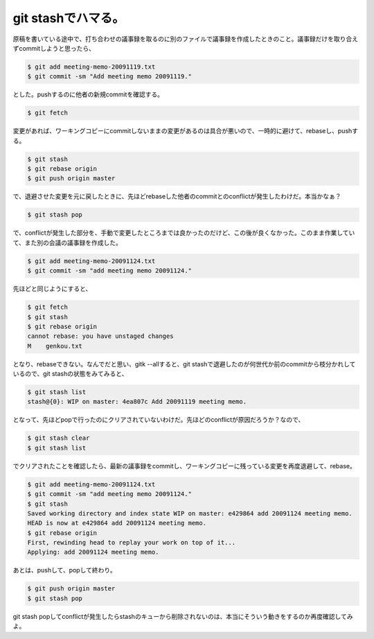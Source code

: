 git stashでハマる。
===================

原稿を書いている途中で、打ち合わせの議事録を取るのに別のファイルで議事録を作成したときのこと。議事録だけを取り合えずcommitしようと思ったら、


.. code-block:: sh


   $ git add meeting-memo-20091119.txt
   $ git commit -sm "Add meeting memo 20091119."


とした。pushするのに他者の新規commitを確認する。


.. code-block:: sh


   $ git fetch


変更があれば、ワーキングコピーにcommitしないままの変更があるのは具合が悪いので、一時的に避けて、rebaseし、pushする。


.. code-block:: sh


   $ git stash
   $ git rebase origin
   $ git push origin master


で、退避させた変更を元に戻したときに、先ほどrebaseした他者のcommitとのconflictが発生したわけだ。本当かなぁ？


.. code-block:: sh


   $ git stash pop


で、conflictが発生した部分を、手動で変更したところまでは良かったのだけど、この後が良くなかった。このまま作業していて、また別の会議の議事録を作成した。


.. code-block:: sh


   $ git add meeting-memo-20091124.txt
   $ git commit -sm "add meeting memo 20091124."


先ほどと同じようにすると、


.. code-block:: sh


   $ git fetch
   $ git stash
   $ git rebase origin
   cannot rebase: you have unstaged changes
   M	genkou.txt


となり、rebaseできない。なんでだと思い、gitk --allすると、git stashで退避したのが何世代か前のcommitから枝分かれしているので、git stashの状態をみてみると、


.. code-block:: sh


   $ git stash list
   stash@{0}: WIP on master: 4ea807c Add 20091119 meeting memo.


となって、先ほどpopで行ったのにクリアされていないわけだ。先ほどのconflictが原因だろうか？なので、


.. code-block:: sh


   $ git stash clear
   $ git stash list


でクリアされたことを確認したら、最新の議事録をcommitし、ワーキングコピーに残っている変更を再度退避して、rebase。


.. code-block:: sh


   $ git add meeting-memo-20091124.txt
   $ git commit -sm "add meeting memo 20091124."
   $ git stash
   Saved working directory and index state WIP on master: e429864 add 20091124 meeting memo.
   HEAD is now at e429864 add 20091124 meeting memo.
   $ git rebase origin
   First, rewinding head to replay your work on top of it...
   Applying: add 20091124 meeting memo.


あとは、pushして、popして終わり。


.. code-block:: sh


   $ git push origin master
   $ git stash pop


git stash popしてconflictが発生したらstashのキューから削除されないのは、本当にそういう動きをするのか再度確認してみよ。






.. author:: default
.. categories:: Unix/Linux
.. tags::
.. comments::
